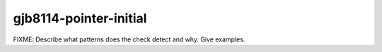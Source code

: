.. title:: clang-tidy - gjb8114-pointer-initial

gjb8114-pointer-initial
=======================

FIXME: Describe what patterns does the check detect and why. Give examples.
